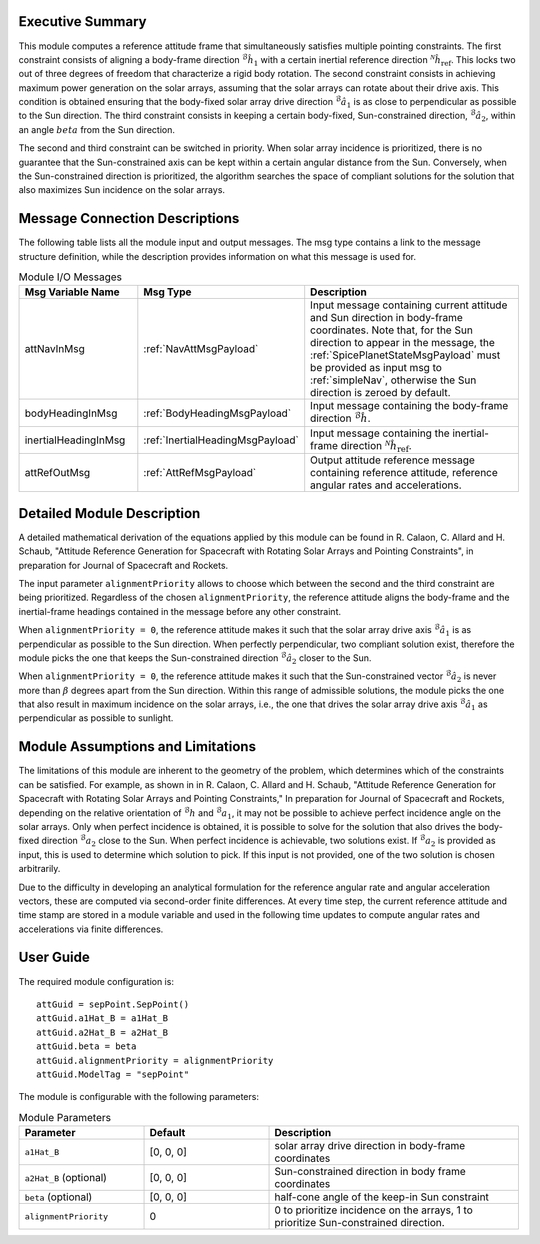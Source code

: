 Executive Summary
-----------------
This module computes a reference attitude frame that simultaneously satisfies multiple pointing constraints. The first constraint consists of aligning a body-frame direction :math:`{}^\mathcal{B}\hat{h}_1` with a certain inertial reference direction :math:`{}^\mathcal{N}\hat{h}_\text{ref}`. This locks two out of three degrees of freedom that characterize a rigid body rotation. The second constraint consists in achieving maximum power generation on the solar arrays, assuming that the solar arrays can rotate about their drive axis. This condition is obtained ensuring that the body-fixed solar array drive direction :math:`{}^\mathcal{B}\hat{a}_1` is as close to perpendicular as possible to the Sun direction. The third constraint consists in keeping a certain body-fixed, Sun-constrained direction, :math:`{}^\mathcal{B}\hat{a}_2`, within an angle :math:`beta` from the Sun direction.

The second and third constraint can be switched in priority. When solar array incidence is prioritized, there is no guarantee that the Sun-constrained axis can be kept within a certain angular distance from the Sun. Conversely, when the Sun-constrained direction is prioritized, the algorithm searches the space of compliant solutions for the solution that also maximizes Sun incidence on the solar arrays.


Message Connection Descriptions
-------------------------------
The following table lists all the module input and output messages. The msg type contains a link to the message structure definition, while the description
provides information on what this message is used for.

.. list-table:: Module I/O Messages
    :widths: 25 25 50
    :header-rows: 1

    * - Msg Variable Name
      - Msg Type
      - Description
    * - attNavInMsg
      - :ref:`NavAttMsgPayload`
      - Input message containing current attitude and Sun direction in body-frame coordinates. Note that, for the Sun direction to appear in the message, the :ref:`SpicePlanetStateMsgPayload` must be provided as input msg to :ref:`simpleNav`, otherwise the Sun direction is zeroed by default.
    * - bodyHeadingInMsg
      - :ref:`BodyHeadingMsgPayload`
      - Input message containing the body-frame direction :math:`{}^\mathcal{B}\hat{h}`.
    * - inertialHeadingInMsg
      - :ref:`InertialHeadingMsgPayload`
      - Input message containing the inertial-frame direction :math:`{}^\mathcal{N}\hat{h}_\text{ref}`.
    * - attRefOutMsg
      - :ref:`AttRefMsgPayload`
      - Output attitude reference message containing reference attitude, reference angular rates and accelerations.


Detailed Module Description
---------------------------
A detailed mathematical derivation of the equations applied by this module can be found in R. Calaon, C. Allard and H. Schaub, "Attitude Reference Generation for Spacecraft with Rotating Solar Arrays and Pointing Constraints", in preparation for Journal of Spacecraft and Rockets.

The input parameter ``alignmentPriority`` allows to choose which between the second and the third constraint are being prioritized. Regardless of the chosen ``alignmentPriority``, the reference attitude aligns the body-frame and the inertial-frame headings contained in the message before any other constraint.

When ``alignmentPriority = 0``, the reference attitude makes it such that the solar array drive axis :math:`{}^\mathcal{B}\hat{a}_1` is as perpendicular as possible to the Sun direction. When perfectly perpendicular, two compliant solution exist, therefore the module picks the one that keeps the Sun-constrained direction :math:`{}^\mathcal{B}\hat{a}_2` closer to the Sun.

When ``alignmentPriority = 0``, the reference attitude makes it such that the Sun-constrained vector :math:`{}^\mathcal{B}\hat{a}_2` is never more than :math:`\beta` degrees apart from the Sun direction. Within this range of admissible solutions, the module picks the one that also result in maximum incidence on the solar arrays, i.e., the one that drives the solar array drive axis :math:`{}^\mathcal{B}\hat{a}_1` as perpendicular as possible to sunlight.


Module Assumptions and Limitations
----------------------------------
The limitations of this module are inherent to the geometry of the problem, which determines which of the constraints can be satisfied. For example, as shown in  in R. Calaon, C. Allard and H. Schaub, "Attitude Reference Generation for Spacecraft with Rotating Solar Arrays and Pointing Constraints," In preparation for Journal of Spacecraft and Rockets, depending on the relative orientation of :math:`{}^\mathcal{B}h` and :math:`{}^\mathcal{B}a_1`, it may not be possible to  achieve perfect incidence angle on the solar arrays. Only when perfect incidence is obtained, it is possible to solve for the solution that also drives the body-fixed direction :math:`{}^\mathcal{B}a_2` close to the Sun. When perfect incidence is achievable, two solutions exist. If :math:`{}^\mathcal{B}a_2` is provided as input, this is used to determine which solution to pick. If this input is not provided, one of the two solution is chosen arbitrarily.

Due to the difficulty in developing an analytical formulation for the reference angular rate and angular acceleration vectors, these are computed via second-order finite differences. At every time step, the current reference attitude and time stamp are stored in a module variable and used in the following time updates to compute angular rates and accelerations via finite differences.


User Guide
----------
The required module configuration is::

    attGuid = sepPoint.SepPoint()
    attGuid.a1Hat_B = a1Hat_B
    attGuid.a2Hat_B = a2Hat_B
    attGuid.beta = beta
    attGuid.alignmentPriority = alignmentPriority
    attGuid.ModelTag = "sepPoint"
	
The module is configurable with the following parameters:

.. list-table:: Module Parameters
   :widths: 25 25 50
   :header-rows: 1

   * - Parameter
     - Default
     - Description
   * - ``a1Hat_B``
     - [0, 0, 0]
     - solar array drive direction in body-frame coordinates
   * - ``a2Hat_B`` (optional)
     - [0, 0, 0]
     - Sun-constrained direction in body frame coordinates
   * - ``beta`` (optional)
     - [0, 0, 0]
     - half-cone angle of the keep-in Sun constraint
   * - ``alignmentPriority``
     - 0
     - 0 to prioritize incidence on the arrays, 1 to prioritize Sun-constrained direction.